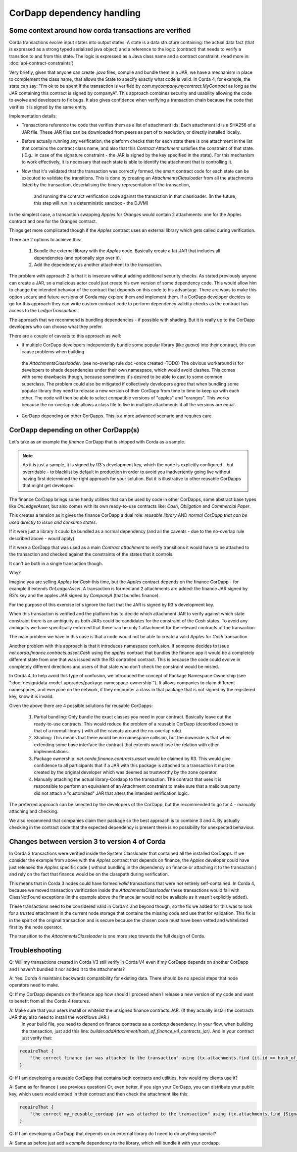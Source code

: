 CorDapp dependency handling
===========================


Some context around how corda transactions are verified
-------------------------------------------------------

Corda transactions evolve input states into output states. A state is a data structure containing: the actual data fact (that is expressed as a
strong typed serialized java object) and a reference to the logic (contract) that needs to verify a transition to and from this state. The logic is expressed
as a Java class name and a contract constraint. (read more in: :doc:`api-contract-constraints`)

Very briefly, given that anyone can create `.java` files, compile and bundle them in a JAR, we have a mechanism in place to complement the class name, that
allows the State to specify exactly what code is valid.
In Corda 4, for example, the state can say: "I'm ok to be spent if the transaction is verified by `com.mycompany.mycontract.MyContract` as
long as the JAR containing this contract is signed by companyA".
This approach combines security and usability allowing the code to evolve and developers to fix bugs. It also gives confidence when verifying
a transaction chain because the code that verifies it is signed by the same entity.

Implementation details:

* Transactions reference the code that verifies them as a list of attachment ids. Each attachment id is a SHA256 of a JAR file.
  These JAR files can be downloaded from peers as part of tx resolution, or directly installed locally.
* Before actually running any verification, the platform checks that for each state there is one attachment in the list that contains the contract class name,
  and also that this `Contract Attachment` satisfies the constraint of that state. ( E.g.: in case of the signature constraint - the JAR is
  signed by the key specified in the state).
  For this mechanism to work effectively, it is necessary that each state is able to identify the attachment that is controlling it.
* Now that it's validated that the transaction was correctly formed, the smart contract code for each state can be executed to validate the transitions.
  This is done by creating an `AttachmentsClassloader` from all the attachments listed by the transaction, deserialising the binary representation of the transaction,
   and running the contract verification code against the transaction in that classloader. (In the future, this step will run in a deterministic sandbox - the DJVM)


In the simplest case, a transaction swapping `Apples` for `Oranges` would contain 2 attachments: one for the Apples contract and one for the Oranges contract.

Things get more complicated though if the `Apples` contract uses an external library which gets called during verification.

There are 2 options to achieve this:

 1. Bundle the external library with the `Apples` code. Basically create a fat-JAR that includes all dependencies (and optionally sign over it).
 2. Add the dependency as another attachment to the transaction.

The problem with approach 2 is that it is insecure without adding additional security checks. As stated previously anyone can create a JAR,
so a malicious actor could just create his own version of some dependency code. This would allow him to change the intended behavior of the
contract that depends on this code to his advantage.
There are ways to make this option secure and future versions of Corda may explore them and implement them.
If a CorDapp developer decides to go for this approach they can write custom contract code to perform dependency validity checks as the contract has access to the `LedgerTransaction`.

The approach that we recommend is bundling dependencies - if possible with shading.
But it is really up to the CorDapp developers who can choose what they prefer.

There are a couple of caveats to this approach as well:

* If multiple CorDapp developers independently bundle some popular library (like `guava`) into their contract, this can cause problems when building
 the `AttachmentsClassloader`. (see no-overlap rule doc -once created -TODO)
 The obvious workaround is for developers to shade dependencies under their own namespace, which would avoid clashes. This comes with some drawbacks though,
 because sometimes it's desired to be able to cast to some common superclass.
 The problem could also be mitigated if collectively developers agree that when bundling some popular library they need to release a new version of their
 CorDapp from time to time to keep up with each other.  The node will then be able to select compatible versions of "apples" and "oranges".
 This works because the no-overlap rule allows a class file to live in multiple attachments if all the versions are equal.

* CorDapp depending on other CorDapps. This is a more advanced scenario and requires care.


CorDapp depending on other CorDapp(s)
-------------------------------------

Let's take as an example the `finance` CorDapp that is shipped with Corda as a sample.

.. note:: As it is just a sample, it is signed by R3's development key, which the node is explicitly configured - but overridable - to blacklist
  by default in production in order to avoid you inadvertently going live without having first determined the right approach for your solution.
  But it is illustrative to other reusable CorDapps that might get developed.

The finance CorDapp brings some handy utilities that can be used by code in other CorDapps, some abstract base types like `OnLedgerAsset`,
but also comes with its own ready-to-use contracts like: `Cash`, `Obligation` and `Commercial Paper`.

This creates a tension as it gives the finance CorDapp a dual role: `reusable library` AND `normal CorDapp that can be used directly to issue and consume states`.

If it were just a library it could be bundled as a normal dependency (and all the caveats - due to the no-overlap rule described above - would apply).

If it were a CorDapp that was used as a main `Contract attachment` to verify transitions it would have to be attached to the transaction and checked against
the constraints of the states that it controls.

It can't be both in a single transaction though.

Why?

Imagine you are selling `Apples` for `Cash` this time, but the `Apples` contract depends on the finance CorDapp - for example it extends `OnLedgerAsset`.
A transaction is formed and 2 attachments are added: the finance JAR signed by R3's key and the apples JAR signed by `CompanyA` (that bundles finance).

For the purpose of this exercise let's ignore the fact that the JAR is signed by R3's development key.

When this transaction is verified and the platform has to decide which attachment JAR to verify against which state constraint there is an ambiguity
as both JARs could be candidates for the constraint of the `Cash` states.
To avoid any ambiguity we have specifically enforced that there can be only 1 attachment for the relevant contracts of the transaction.

The main problem we have in this case is that a node would not be able to create a valid `Apples` for `Cash` transaction.
	
Another problem with this approach is that it introduces namespace confusion. If someone decides to issue `net.corda.finance.contracts.asset.Cash`
using the `apples` contract that bundles the finance app it would be a completely different state from one that was issued with the R3 controlled contract.
This is because the code could evolve in completely different directions and users of that state who don't check the constraint would be misled.

In Corda 4, to help avoid this type of confusion, we introduced the concept of Package Namespace Ownership (see ":doc:`design/data-model-upgrades/package-namespace-ownership`").
It allows companies to claim different namespaces, and everyone on the network, if they encounter a class in that package that is not signed by the registered key, know it is invalid.


Given the above there are 4 possible solutions for reusable CorDapps:

 1. Partial bundling:  Only bundle the exact classes you need in your contract. Basically leave out the ready-to-use contracts. This would reduce
    the problem of a reusable CorDapp (described above) to that of a normal library ( with all the caveats around the no-overlap rule).

 2. Shading: This means that there would be no namespace collision, but the downside is that when extending some base interface the contract that
    extends would lose the relation with other implementations.

 3. Package ownership: `net.corda.finance.contracts.asset` would be claimed by R3. This would give confidence to all participants that if a JAR
    with this package is attached to a transaction it must be created by the original developer which was deemed as trustworthy by the zone operator.

 4. Manually attaching the actual library-Cordapp to the transaction. The contract that uses it is responsible to perform an equivalent of an
    Attachment constraint to make sure that a malicious party did not attach a "customized" JAR that alters the intended verification logic.


The preferred approach can be selected by the developers of the CorDapp, but the recommended to go for 4 - manually attaching and checking.

We also recommend that companies claim their package so the best approach is to combine 3 and 4. By actually checking in the contract code that
the expected dependency is present there is no possibility for unexpected behaviour.


Changes between version 3 to version 4 of Corda
-----------------------------------------------

In Corda 3 transactions were verified inside the System Classloader that contained all the installed CorDapps.
If we consider the example from above with the `Apples` contract that depends on finance, the `Apples` developer could have just released
the `Apples` specific code ( without bundling in the dependency on finance or attaching it to the transaction ) and rely on the fact that
finance would be on the classpath during verification.

This means that in Corda 3 nodes could have formed `valid` transactions that were not entirely self-contained. In Corda 4, because we
moved transaction verification inside the `AttachmentsClassloader` these transactions would fail with ClassNotFound exceptions
(in the example above the finance jar would not be available as it wasn't explicitly added).

These transactions need to be considered valid in Corda 4 and beyond though, so the fix we added for this was to look for a `trusted` attachment
in the current node storage that contains the missing code and use that for validation.
This fix is in the spirit of the original transaction and is secure because the chosen code must have been vetted and whitelisted first by the node operator.

The transition to the `AttachmentsClassloader` is one more step towards the full design of Corda.


Troubleshooting
---------------

Q: Will my transactions created in Corda V3 still verify in Corda V4 even if my CorDapp depends on another CorDapp and I haven't bundled it nor added it to the attachments?

A: Yes. Corda 4 maintains backwards compatibility for existing data. There should be no special steps that node operators need to make.


Q: If my CorDapp depends on the finance app how should I proceed when I release a new version of my code and want to benefit from all the Corda 4 features.

A: Make sure that your users install or whitelist the unsigned finance contracts JAR.  (If they actually install the contracts JAR they also need to install the workflows JAR.)
 In your build file, you need to depend on finance contracts as a `cordapp` dependency.
 In your flow, when building the transaction, just add this line: `builder.addAttachment(hash_of_finance_v4_contracts_jar)`.
 And in your contract just verify that:

.. sourcecode:: kotlin

    requireThat {
        "the correct finance jar was attached to the transaction" using (tx.attachments.find {it.id == hash_of_finance_v4_contracts_jar} !=null)
    }


Q: If I am developing a reusable CorDapp that contains both contracts and utilities, how would my clients use it?

A: Same as for finance ( see previous question)
Or, even better, if you sign your CorDapp, you can distribute your public key, which users would embed in their contract and then check the attachment like this:

.. sourcecode:: kotlin

    requireThat {
        "the correct my_reusable_cordapp jar was attached to the transaction" using (tx.attachments.find {SignatureAttachmentConstraint(my_public_key).isSatisfiedBy(it)} !=null)
    }


Q: If I am developing a CorDapp that depends on an external library do I need to do anything special?

A: Same as before just add a `compile` dependency to the library, which will bundle it with your cordapp.
